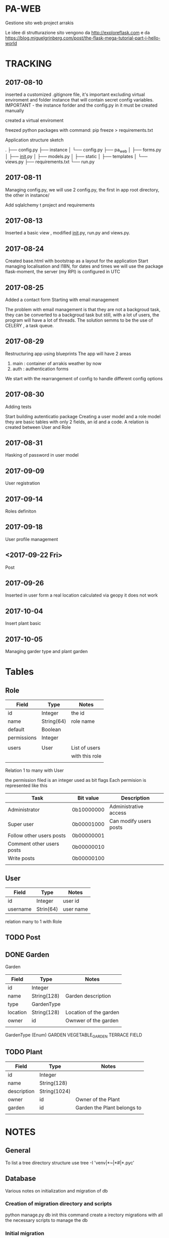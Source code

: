 * PA-WEB
Gestione sito web project arrakis

Le idee di strutturazione sito vengono da 
http://exploreflask.com
e da
https://blog.miguelgrinberg.com/post/the-flask-mega-tutorial-part-i-hello-world

* TRACKING
** 2017-08-10
inserted a customized .gitignore file, it's important excluding virtual enviroment
and folder instance that will contain secret config variables.
IMPORTANT - the instance forlder and the config.py in it must be created manually

created a virtual enviroment

freezed python packages with command: pip freeze > requirements.txt

Application structure sketch

.
├── config.py
├── instance
│   └── config.py
├── pa_web
│   ├── forms.py
│   ├── __init__.py
│   ├── models.py
│   ├── static
│   ├── templates
│   └── views.py
├── requirements.txt
└── run.py



** 2017-08-11
Managing config.py, we will use 2 config.py, the first in app root directory,
the other in instance/

Add sqlalchemy t project and requirements


** 2017-08-13
Inserted a basic view , modified __init__.py, run.py and views.py.


** 2017-08-24 
Created base.html with bootstrap as a layout for the application
Start managing localisation and I18N, 
for dates and times we will use the package flask-moment, the server (my RPI) is configured in UTC


** 2017-08-25
Added a contact form
Starting with email management

The problem with email management is that they are not a backgroud task, they can be converted to a backgroud task 
but still, with a lot uf users, the program will have a lot of threads.
The solution semms to be the use of CELERY , a task queue.


** 2017-08-29
Restructuring app using blueprints
The app will have 2 areas
1) main : container of arrakis weather by now
2) auth : authentication forms
  
We start with the rearrangement of config to handle different config options


** 2017-08-30
Adding tests

Start building autenticatio package
Creating a user model and a role model
they are basic tables with only 2 fields, an id and a code.
A relation is created between User and Role


** 2017-08-31
Hasking of password in user model


** 2017-09-09
User registration

** 2017-09-14
Roles definiton

** 2017-09-18
User profile management
** <2017-09-22 Fri> 
Post 

** 2017-09-26
Inserted in user form a real location calculated via geopy
it does not work

** 2017-10-04
Insert plant basic
** 2017-10-05
Managing garder type and plant garden

* Tables
** Role
| Field       | Type       | Notes          |
|-------------+------------+----------------|
| id          | Integer    | the id         |
| name        | String(64) | role name      |
| default     | Boolean    |                |
| permissions | Integer    |                |
|             |            |                |
| users       | User       | List of users  |
|             |            | with this role |
|             |            |                |

Relation 1 to many with User

the permission filed is an integer used as bit flags
Each permision is represented like this
| Task                      | Bit value  | Description            |
|---------------------------+------------+------------------------|
| Administrator             | 0b10000000 | Administrative access  |
| Super user                | 0b00001000 | Can modify users posts |
| Follow other users posts  | 0b00000001 |                        |
| Comment other users posts | 0b00000010 |                        |
| Write posts               | 0b00000100 |                        |
|                           |            |                        |


** User
| Field    | Type      | Notes   |
|----------+-----------+---------|
| id       | Integer   | user id |
| username | Strin(64) | user name |
relation many to 1 with Role

** TODO Post

** DONE Garden
Garden
| Field    | Type        | Notes                  |
|----------+-------------+------------------------|
| id       | Integer     |                        |
| name     | String(128) | Garden description     |
| type     | GardenType  |                        |
| location | String(128) | Location of the garden |
| owner    | id          | Ownwer of the garden   |
|          |             |                        |

GardenType (Enum)
GARDEN
VEGETABLE_GARDEN
TERRACE
FIELD
** TODO Plant
| Field       | Type         | Notes                       |
|-------------+--------------+-----------------------------|
| id          | Integer      |                             |
| name        | String(128)  |                             |
| description | String(1024) |                             |
| owner       | id           | Owner of the Plant          |
| garden      | id           | Garden the Plant belongs to |
|             |              |                             |


* NOTES
** General
To list a tree directory structure use
tree -I 'venv|*~|*#|*.pyc'

** Database
Various notes on initialization and migration of db
*** Creation of migration directory and scripts
python manage.py db init
this command create a irectory migrations with all the necessary scripts to manage 
the db

*** Initial migration 
python manage.py db migrate -m "Initial migration"

*** Other migration
python manage.py db migrate -m "New mmigration reason"

*** Updating a db
python manage.py db upgrade

** Geolocalisation
We will geopy package that is a client for variuos geocoding web services
*** Examples
**** Getting my home location via Nominatim (from openstreetmap)
>>> from geopy.geocoders import Nominatim
>>> geolocator = Nominatim()
>>> location = geolocator.geocode("Via Palestro 37, Padova")
>>> print(location.address)
37, Via Palestro, San Giuseppe, Padova, PD, VEN, 35138, Italia
**** Getting the distance from Arrakeen


* TASKS
** DONE - Remove file .#pa-web.org@ from git

** TODO - Check in detail what this code in tests do
def test_no_password_getter(self):
    user = User( username = 'test', password='test1')
    with self.assertRaises(AttributeError):
        user.password
** DONE - Check in detail what it means
return redirect(request.args.get('next') or url_for('main.index'))
## It manage a request with next as a parameter

** DONE - Geolocalisation utils
Started with a pa_gis module, try to use it in user edit form without success
Correctly manage the distance from arrakeen in user form
** TODO - Managenet of plants without gardens.
MAnage the possibility of not associating a plant to any garden in the drop down list. 
Test what will happen if no gardenare associated to a user
* PACKAGES REQUIRED
flask
sqlalchemy
